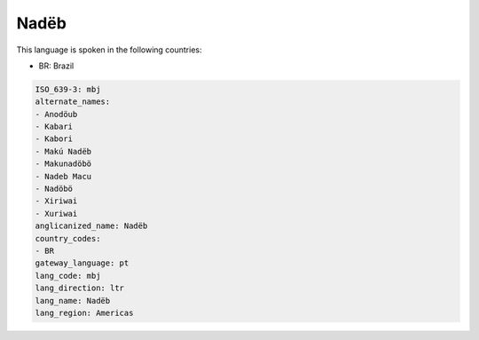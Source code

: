 .. _mbj:

Nadëb
======

This language is spoken in the following countries:

* BR: Brazil

.. code-block:: yaml

    ISO_639-3: mbj
    alternate_names:
    - Anodöub
    - Kabari
    - Kabori
    - Makú Nadëb
    - Makunadöbö
    - Nadeb Macu
    - Nadöbö
    - Xiriwai
    - Xuriwai
    anglicanized_name: Nadëb
    country_codes:
    - BR
    gateway_language: pt
    lang_code: mbj
    lang_direction: ltr
    lang_name: Nadëb
    lang_region: Americas
    
